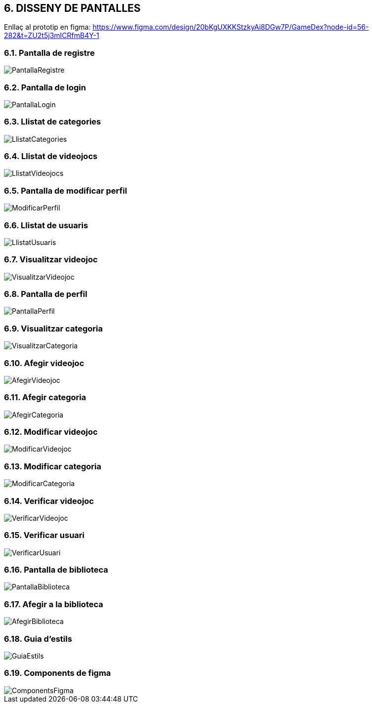 :hardbreaks:
== [aqua]#6. DISSENY DE PANTALLES#

Enllaç al prototip en figma: https://www.figma.com/design/20bKgUXKKStzkyAi8DGw7P/GameDex?node-id=56-282&t=ZU2t5j3mICRfmB4Y-1

=== [aqua]#6.1. Pantalla de registre#
image::PantallaRegistre.jpg[align="center"]

=== [aqua]#6.2. Pantalla de login#
image::PantallaLogin.jpg[align="center"]

=== [aqua]#6.3. Llistat de categories#
image::LlistatCategories.jpg[align="center"]

=== [aqua]#6.4. Llistat de videojocs#
image::LlistatVideojocs.jpg[align="center"]

=== [aqua]#6.5. Pantalla de modificar perfil#
image::ModificarPerfil.jpg[align="center"]

=== [aqua]#6.6. Llistat de usuaris#
image::LlistatUsuaris.jpg[align="center"]

=== [aqua]#6.7. Visualitzar videojoc#
image::VisualitzarVideojoc.jpg[align="center"]

=== [aqua]#6.8. Pantalla de perfil#
image::PantallaPerfil.jpg[align="center"]

=== [aqua]#6.9. Visualitzar categoria#
image::VisualitzarCategoria.jpg[align="center"]

=== [aqua]#6.10. Afegir videojoc#
image::AfegirVideojoc.jpg[align="center"]

=== [aqua]#6.11. Afegir categoria#
image::AfegirCategoria.jpg[align="center"]

=== [aqua]#6.12. Modificar videojoc#
image::ModificarVideojoc.jpg[align="center"]

=== [aqua]#6.13. Modificar categoria#
image::ModificarCategoria.jpg[align="center"]

=== [aqua]#6.14. Verificar videojoc#
image::VerificarVideojoc.jpg[align="center"]

=== [aqua]#6.15. Verificar usuari#
image::VerificarUsuari.jpg[align="center"]

=== [aqua]#6.16. Pantalla de biblioteca#
image::PantallaBiblioteca.jpg[align="center"]

=== [aqua]#6.17. Afegir a la biblioteca#
image::AfegirBiblioteca.jpg[align="center"]

=== [aqua]#6.18. Guia d'estils#
image::GuiaEstils.jpg[align="center"]

=== [aqua]#6.19. Components de figma#
image::ComponentsFigma.jpg[align="center"]
